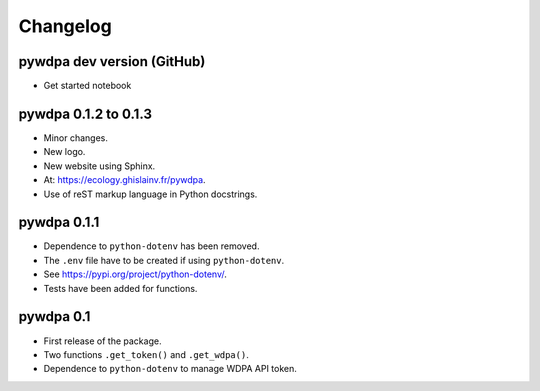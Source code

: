 Changelog
=========

pywdpa dev version (GitHub)
---------------------------

* Get started notebook

pywdpa 0.1.2 to 0.1.3
---------------------

* Minor changes.
* New logo.
* New website using Sphinx.
* At: `<https://ecology.ghislainv.fr/pywdpa>`_.
* Use of reST markup language in Python docstrings.

pywdpa 0.1.1
------------

* Dependence to ``python-dotenv`` has been removed.
* The ``.env`` file have to be created if using ``python-dotenv``\ .
* See `<https://pypi.org/project/python-dotenv/>`_.
* Tests have been added for functions.


pywdpa 0.1
----------

* First release of the package.
* Two functions ``.get_token()`` and ``.get_wdpa()``\ .
* Dependence to ``python-dotenv`` to manage WDPA API token.
